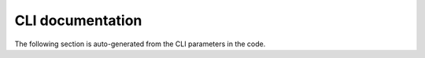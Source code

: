 CLI documentation
=================

The following section is auto-generated from the CLI parameters in the code.

.. click:: netlint.cli.main:cli
   :prog: netlint
   :nested: full